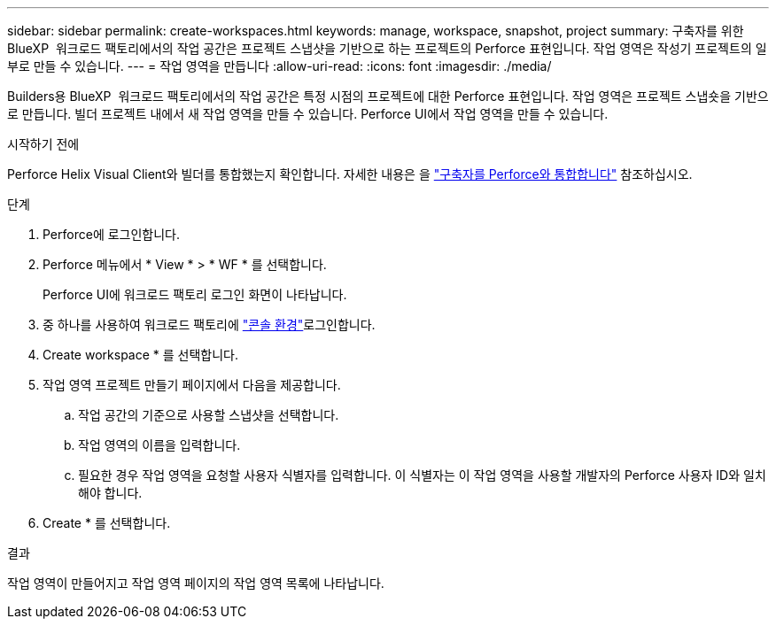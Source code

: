 ---
sidebar: sidebar 
permalink: create-workspaces.html 
keywords: manage, workspace, snapshot, project 
summary: 구축자를 위한 BlueXP  워크로드 팩토리에서의 작업 공간은 프로젝트 스냅샷을 기반으로 하는 프로젝트의 Perforce 표현입니다. 작업 영역은 작성기 프로젝트의 일부로 만들 수 있습니다. 
---
= 작업 영역을 만듭니다
:allow-uri-read: 
:icons: font
:imagesdir: ./media/


[role="lead"]
Builders용 BlueXP  워크로드 팩토리에서의 작업 공간은 특정 시점의 프로젝트에 대한 Perforce 표현입니다. 작업 영역은 프로젝트 스냅숏을 기반으로 만듭니다. 빌더 프로젝트 내에서 새 작업 영역을 만들 수 있습니다. Perforce UI에서 작업 영역을 만들 수 있습니다.

.시작하기 전에
Perforce Helix Visual Client와 빌더를 통합했는지 확인합니다. 자세한 내용은 을 link:integrate-perforce.html["구축자를 Perforce와 통합합니다"^] 참조하십시오.

.단계
. Perforce에 로그인합니다.
. Perforce 메뉴에서 * View * > * WF * 를 선택합니다.
+
Perforce UI에 워크로드 팩토리 로그인 화면이 나타납니다.

. 중 하나를 사용하여 워크로드 팩토리에 link:https://docs.netapp.com/us-en/workload-setup-admin/console-experiences.html["콘솔 환경"^]로그인합니다.
. Create workspace * 를 선택합니다.
. 작업 영역 프로젝트 만들기 페이지에서 다음을 제공합니다.
+
.. 작업 공간의 기준으로 사용할 스냅샷을 선택합니다.
.. 작업 영역의 이름을 입력합니다.
.. 필요한 경우 작업 영역을 요청할 사용자 식별자를 입력합니다. 이 식별자는 이 작업 영역을 사용할 개발자의 Perforce 사용자 ID와 일치해야 합니다.


. Create * 를 선택합니다.


.결과
작업 영역이 만들어지고 작업 영역 페이지의 작업 영역 목록에 나타납니다.

